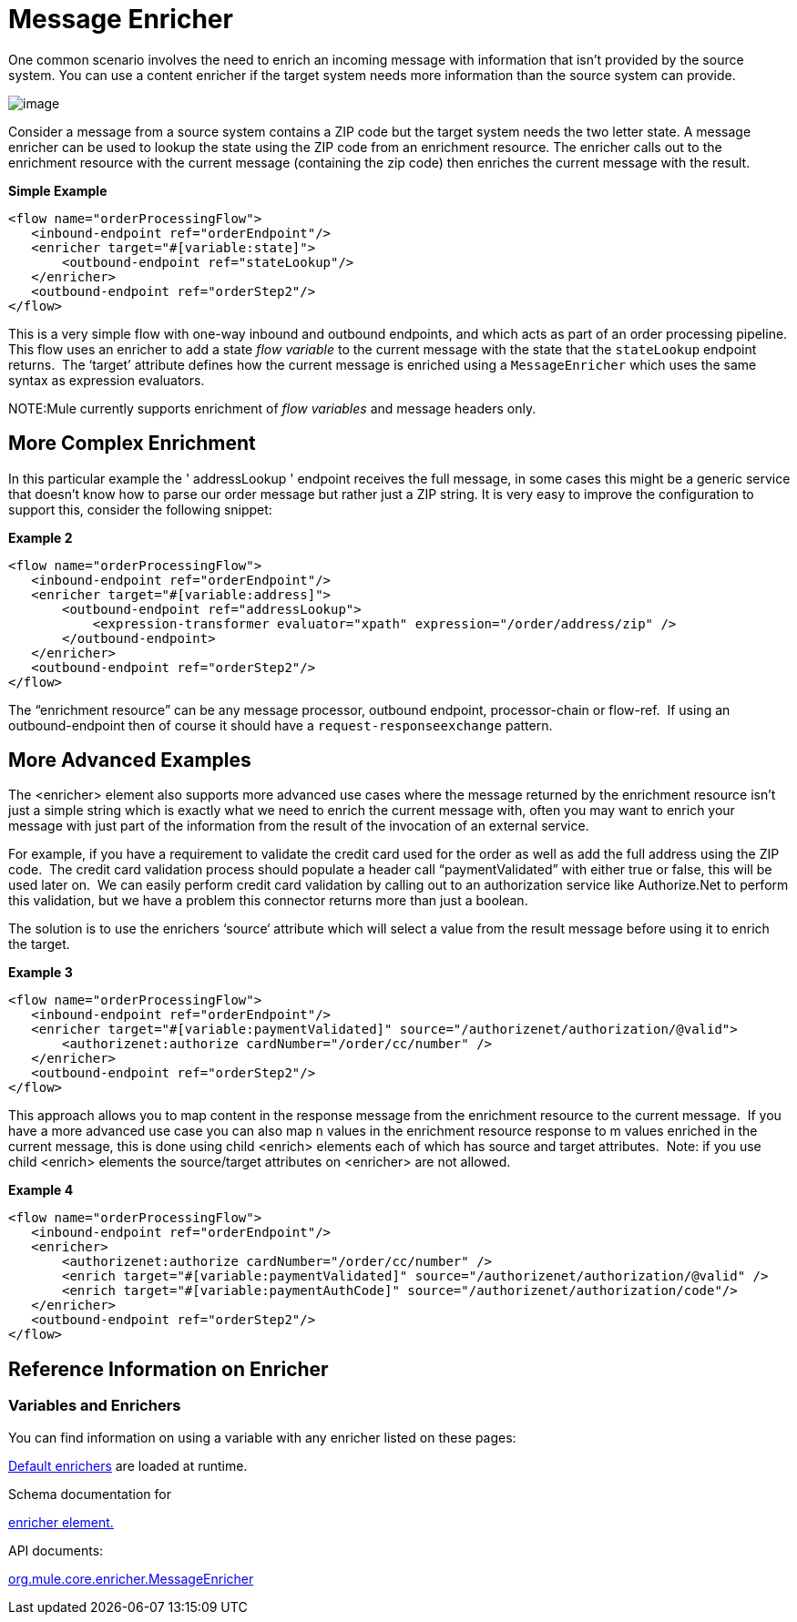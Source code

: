 = Message Enricher

One common scenario involves the need to enrich an incoming message with information that isn’t provided by the source system. You can use a content enricher if the target system needs more information than the source system can provide.

image:/docs/download/attachments/87687707/DataEnricher.gif?version=1&modificationDate=1292545517638[image]

Consider a message from a source system contains a ZIP code but the target system needs the two letter state. A message enricher can be used to lookup the state using the ZIP code from an enrichment resource. The enricher calls out to the enrichment resource with the current message (containing the zip code) then enriches the current message with the result.

*Simple Example*

[source, xml]
----
<flow name="orderProcessingFlow">
   <inbound-endpoint ref="orderEndpoint"/>
   <enricher target="#[variable:state]">
       <outbound-endpoint ref="stateLookup"/>
   </enricher>
   <outbound-endpoint ref="orderStep2"/>
</flow>
----

This is a very simple flow with one-way inbound and outbound endpoints, and which acts as part of an order processing pipeline. This flow uses an enricher to add a state _flow variable_ to the current message with the state that the `stateLookup` endpoint returns.  The ‘target’ attribute defines how the current message is enriched using a `MessageEnricher` which uses the same syntax as expression evaluators.

NOTE:Mule currently supports enrichment of _flow variables_ and message headers only.

== More Complex Enrichment

In this particular example the ' addressLookup ' endpoint receives the full message, in some cases this might be a generic service that doesn’t know how to parse our order message but rather just a ZIP string. It is very easy to improve the configuration to support this, consider the following snippet:

*Example 2*

[source, xml]
----
<flow name="orderProcessingFlow">
   <inbound-endpoint ref="orderEndpoint"/>
   <enricher target="#[variable:address]">
       <outbound-endpoint ref="addressLookup">
           <expression-transformer evaluator="xpath" expression="/order/address/zip" />
       </outbound-endpoint>
   </enricher>
   <outbound-endpoint ref="orderStep2"/>
</flow>
----

The “enrichment resource” can be any message processor, outbound endpoint, processor-chain or flow-ref.  If using an outbound-endpoint then of course it should have a `request-responseexchange` pattern.

== More Advanced Examples

The <enricher> element also supports more advanced use cases where the message returned by the enrichment resource isn’t just a simple string which is exactly what we need to enrich the current message with, often you may want to enrich your message with just part of the information from the result of the invocation of an external service.

For example, if you have a requirement to validate the credit card used for the order as well as add the full address using the ZIP code.  The credit card validation process should populate a header call “paymentValidated” with either true or false, this will be used later on.  We can easily perform credit card validation by calling out to an authorization service like Authorize.Net to perform this validation, but we have a problem this connector returns more than just a boolean.

The solution is to use the enrichers ‘source‘ attribute which will select a value from the result message before using it to enrich the target.

*Example 3*

[source, xml]
----
<flow name="orderProcessingFlow">
   <inbound-endpoint ref="orderEndpoint"/>
   <enricher target="#[variable:paymentValidated]" source="/authorizenet/authorization/@valid">
       <authorizenet:authorize cardNumber="/order/cc/number" />
   </enricher>
   <outbound-endpoint ref="orderStep2"/>
</flow>
----

This approach allows you to map content in the response message from the enrichment resource to the current message.  If you have a more advanced use case you can also map `n` values in the enrichment resource response to m values enriched in the current message, this is done using child <enrich> elements each of which has source and target attributes.  Note: if you use child <enrich> elements the source/target attributes on <enricher> are not allowed.

*Example 4*

[source, xml]
----
<flow name="orderProcessingFlow">
   <inbound-endpoint ref="orderEndpoint"/>
   <enricher>
       <authorizenet:authorize cardNumber="/order/cc/number" />
       <enrich target="#[variable:paymentValidated]" source="/authorizenet/authorization/@valid" />
       <enrich target="#[variable:paymentAuthCode]" source="/authorizenet/authorization/code"/>
   </enricher>
   <outbound-endpoint ref="orderStep2"/>
</flow>
----

== Reference Information on Enricher

=== Variables and Enrichers

You can find information on using a variable with any enricher listed on these pages:

link:/docs/display/33X/Non-MEL+Expressions+Configuration+Reference#Non-MELExpressionsConfigurationReference-ExpressionEnricherReference[Default enrichers] are loaded at runtime.

Schema documentation for

http://www.mulesoft.org/docs/site/3.1.0/schemadocs/schemas/mule_xsd/elements/enricher.html[enricher element.]

API documents:

http://www.mulesoft.org/docs/site/3.1.0/apidocs/org/mule/enricher/MessageEnricher.html[org.mule.core.enricher.MessageEnricher]
